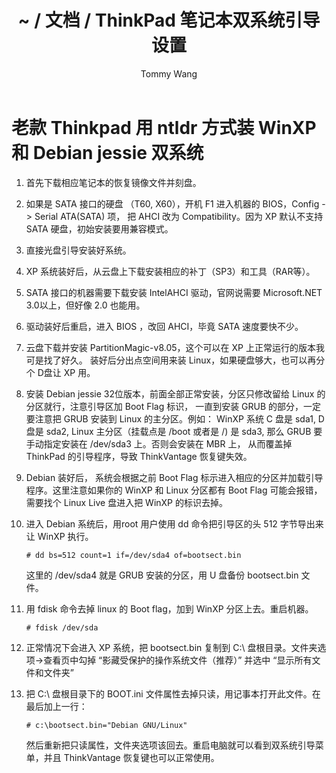 #+TITLE: ~ / 文档 / ThinkPad 笔记本双系统引导设置
#+AUTHOR: Tommy Wang
#+OPTIONS: ^:nil

#+HTML_HEAD_EXTRA: <link rel="stylesheet" href="../css/org.css">
#+HTML_HEAD_EXTRA: <style>
#+HTML_HEAD_EXTRA: .org-ol li { margin-bottom:6px;}
#+HTML_HEAD_EXTRA: </style>

* 老款 Thinkpad 用 ntldr 方式装 WinXP 和 Debian jessie 双系统 
1. 首先下载相应笔记本的恢复镜像文件并刻盘。
2. 如果是 SATA 接口的硬盘 （T60, X60），开机 F1 进入机器的 BIOS，Config -> Serial ATA(SATA) 项，
   把 AHCI 改为 Compatibility。因为 XP 默认不支持 SATA 硬盘，初始安装要用兼容模式。
3. 直接光盘引导安装好系统。
4. XP 系统装好后，从云盘上下载安装相应的补丁（SP3）和工具（RAR等）。
5. SATA 接口的机器需要下载安装 IntelAHCI 驱动，官网说需要 Microsoft.NET 3.0以上，但好像 2.0 也能用。
6. 驱动装好后重启，进入 BIOS ，改回 AHCI，毕竟 SATA 速度要快不少。
7. 云盘下载并安装 PartitionMagic-v8.05，这个可以在 XP 上正常运行的版本我可是找了好久。
   装好后分出点空间用来装 Linux，如果硬盘够大，也可以再分个 D盘让 XP 用。
8. 安装 Debian jessie 32位版本，前面全部正常安装，分区只修改留给 Linux 的分区就行，注意引导区加 Boot Flag 标识，
   一直到安装 GRUB 的部分，一定要注意把 GRUB 安装到 Linux 的主分区。例如： WinXP 系统 C 盘是 sda1, D 盘是 sda2, 
   Linux 主分区（挂载点是  /boot 或者是 /) 是 sda3, 那么 GRUB 要手动指定安装在 /dev/sda3 上。否则会安装在 MBR 上，
   从而覆盖掉 ThinkPad 的引导程序，导致 ThinkVantage 恢复键失效。
9. Debian 装好后， 系统会根据之前 Boot Flag 标示进入相应的分区并加载引导程序。这里注意如果你的 WinXP 和 Linux
   分区都有 Boot Flag 可能会报错，需要找个 Linux Live 盘进入把 WinXP 的标识去掉。
10. 进入 Debian 系统后，用root 用户使用 dd 命令把引导区的头 512 字节导出来让 WinXP 执行。 
   #+BEGIN_EXAMPLE
   # dd bs=512 count=1 if=/dev/sda4 of=bootsect.bin
   #+END_EXAMPLE
   这里的 /dev/sda4 就是 GRUB 安装的分区，用 U 盘备份 bootsect.bin 文件。
11. 用 fdisk 命令去掉 linux 的 Boot flag，加到 WinXP 分区上去。重启机器。
   #+BEGIN_EXAMPLE
   # fdisk /dev/sda
   #+END_EXAMPLE
12. 正常情况下会进入 XP 系统，把 bootsect.bin 复制到 C:\ 盘根目录。文件夹选项->查看页中勾掉 “影藏受保护的操作系统文件（推荐）” 
   并选中 “显示所有文件和文件夹”
13. 把 C:\ 盘根目录下的 BOOT.ini 文件属性去掉只读，用记事本打开此文件。在最后加上一行：
   #+BEGIN_EXAMPLE
   # c:\bootsect.bin="Debian GNU/Linux"
   #+END_EXAMPLE
   然后重新把只读属性，文件夹选项该回去。重启电脑就可以看到双系统引导菜单，并且 ThinkVantage 恢复键也可以正常使用。
